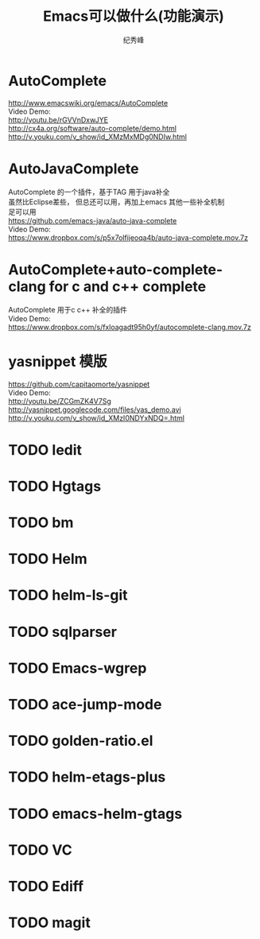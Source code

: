 # -*- coding:utf-8 -*-
#+LANGUAGE:  zh
#+TITLE:     Emacs可以做什么(功能演示)
#+AUTHOR:    纪秀峰
#+OPTIONS:   H:2 num:nil toc:t \n:t @:t ::t |:t ^:nil -:t f:t *:t <:t
#+OPTIONS:   TeX:t LaTeX:t skip:nil d:nil todo:t pri:nil

* AutoComplete
  http://www.emacswiki.org/emacs/AutoComplete
  Video Demo:
  http://youtu.be/rGVVnDxwJYE
  http://cx4a.org/software/auto-complete/demo.html
  http://v.youku.com/v_show/id_XMzMxMDg0NDIw.html
* AutoJavaComplete
  AutoComplete 的一个插件，基于TAG 用于java补全
  虽然比Eclipse差些， 但总还可以用，再加上emacs 其他一些补全机制
  足可以用
  https://github.com/emacs-java/auto-java-complete
  Video Demo:
  https://www.dropbox.com/s/p5x7olfijeoqa4b/auto-java-complete.mov.7z
* AutoComplete+auto-complete-clang for c and c++ complete
  AutoComplete 用于c c++ 补全的插件
  Video Demo:
  https://www.dropbox.com/s/fxloagadt95h0yf/autocomplete-clang.mov.7z
* yasnippet  模版
  https://github.com/capitaomorte/yasnippet
  Video Demo:
  http://youtu.be/ZCGmZK4V7Sg
  http://yasnippet.googlecode.com/files/yas_demo.avi
  http://v.youku.com/v_show/id_XMzI0NDYxNDQ=.html
* TODO Iedit
* TODO Hgtags
* TODO bm
* TODO Helm
* TODO helm-ls-git
* TODO sqlparser
* TODO Emacs-wgrep
* TODO ace-jump-mode
* TODO golden-ratio.el
* TODO helm-etags-plus
* TODO emacs-helm-gtags
* TODO VC
* TODO Ediff
* TODO magit
